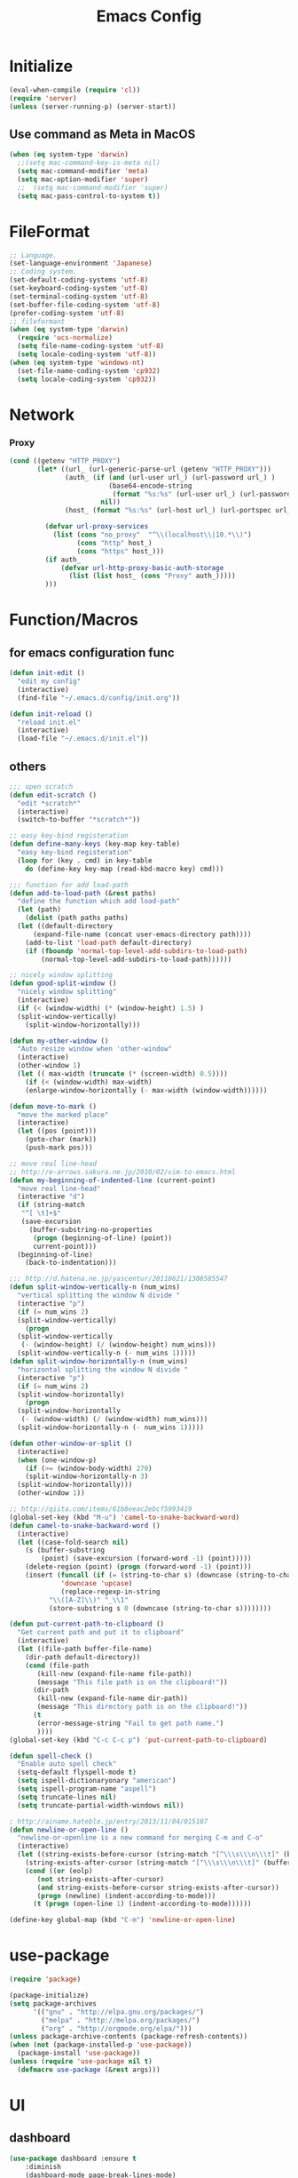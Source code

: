 #+TITLE: Emacs Config
#+STARTUP: overview

* Initialize
#+BEGIN_SRC emacs-lisp
  (eval-when-compile (require 'cl))
  (require 'server)
  (unless (server-running-p) (server-start))
#+end_src
** Use command as Meta in MacOS
#+begin_src emacs-lisp
  (when (eq system-type 'darwin)
    ;;(setq mac-command-key-is-meta nil)
    (setq mac-command-modifier 'meta)
    (setq mac-option-modifier 'super)
    ;;  (setq mac-command-modifier 'super)
    (setq mac-pass-control-to-system t))
#+end_src
* FileFormat
#+begin_src emacs-lisp
  ;; Language.
  (set-language-environment 'Japanese)
  ;; Coding system.
  (set-default-coding-systems 'utf-8)
  (set-keyboard-coding-system 'utf-8)
  (set-terminal-coding-system 'utf-8)
  (set-buffer-file-coding-system 'utf-8)
  (prefer-coding-system 'utf-8)
  ;; fileformant
  (when (eq system-type 'darwin)
    (require 'ucs-normalize)
    (setq file-name-coding-system 'utf-8)
    (setq locale-coding-system 'utf-8))
  (when (eq system-type 'windows-nt)
    (set-file-name-coding-system 'cp932)
    (setq locale-coding-system 'cp932))
#+end_src
* Network
*** Proxy
#+begin_src emacs-lisp
  (cond ((getenv "HTTP_PROXY")
         (let* ((url_ (url-generic-parse-url (getenv "HTTP_PROXY")))
                (auth_ (if (and (url-user url_) (url-password url_) )
                           (base64-encode-string
                            (format "%s:%s" (url-user url_) (url-password url_)))
                         nil))
                (host_ (format "%s:%s" (url-host url_) (url-portspec url_))))

           (defvar url-proxy-services
             (list (cons "no_proxy"  "^\\(localhost\\|10.*\\)")
                   (cons "http" host_)
                   (cons "https" host_)))
           (if auth_
               (defvar url-http-proxy-basic-auth-storage
                 (list (list host_ (cons "Proxy" auth_)))))
           )))
#+end_src
* Function/Macros
** for emacs configuration func
#+begin_src emacs-lisp
  (defun init-edit ()
    "edit my config"
    (interactive)
    (find-file "~/.emacs.d/config/init.org"))

  (defun init-reload ()
    "reload init.el"
    (interactive)
    (load-file "~/.emacs.d/init.el"))
#+end_src
** others
#+begin_src emacs-lisp
  ;;; open scratch
  (defun edit-scratch ()
    "edit *scratch*"
    (interactive)
    (switch-to-buffer "*scratch*"))

  ;; easy key-bind registeration
  (defun define-many-keys (key-map key-table)
    "easy key-bind registeration"
    (loop for (key . cmd) in key-table
      do (define-key key-map (read-kbd-macro key) cmd)))

  ;;; function for add load-path
  (defun add-to-load-path (&rest paths)
    "define the function which add load-path"
    (let (path)
      (dolist (path paths paths)
    (let ((default-directory
        (expand-file-name (concat user-emacs-directory path))))
      (add-to-list 'load-path default-directory)
      (if (fboundp 'normal-top-level-add-subdirs-to-load-path)
          (normal-top-level-add-subdirs-to-load-path))))))

  ;; nicely window splitting
  (defun good-split-window ()
    "nicely window splitting"
    (interactive)
    (if (< (window-width) (* (window-height) 1.5) )
    (split-window-vertically)
      (split-window-horizontally)))

  (defun my-other-window ()
    "Auto resize window when 'other-window"
    (interactive)
    (other-window 1)
    (let (( max-width (truncate (* (screen-width) 0.5))))
      (if (< (window-width) max-width)
      (enlarge-window-horizontally (- max-width (window-width))))))

  (defun move-to-mark ()
    "move the marked place"
    (interactive)
    (let ((pos (point)))
      (goto-char (mark))
      (push-mark pos)))

  ;; move real line-head
  ;; http://e-arrows.sakura.ne.jp/2010/02/vim-to-emacs.html
  (defun my-beginning-of-indented-line (current-point)
    "move real line-head"
    (interactive "d")
    (if (string-match
     "^[ \t]+$"
     (save-excursion
       (buffer-substring-no-properties
        (progn (beginning-of-line) (point))
        current-point)))
    (beginning-of-line)
      (back-to-indentation)))

  ;;; http://d.hatena.ne.jp/yascentur/20110621/1308585547
  (defun split-window-vertically-n (num_wins)
    "vertical splitting the window N divide "
    (interactive "p")
    (if (= num_wins 2)
    (split-window-vertically)
      (progn
    (split-window-vertically
     (- (window-height) (/ (window-height) num_wins)))
    (split-window-vertically-n (- num_wins 1)))))
  (defun split-window-horizontally-n (num_wins)
    "horizontal splitting the window N divide "
    (interactive "p")
    (if (= num_wins 2)
    (split-window-horizontally)
      (progn
    (split-window-horizontally
     (- (window-width) (/ (window-width) num_wins)))
    (split-window-horizontally-n (- num_wins 1)))))

  (defun other-window-or-split ()
    (interactive)
    (when (one-window-p)
      (if (>= (window-body-width) 270)
      (split-window-horizontally-n 3)
    (split-window-horizontally)))
    (other-window 1))

  ;; http://qiita.com/items/61b8eeac2ebcf5993419
  (global-set-key (kbd "M-u") 'camel-to-snake-backward-word)
  (defun camel-to-snake-backward-word ()
    (interactive)
    (let ((case-fold-search nil)
      (s (buffer-substring
          (point) (save-excursion (forward-word -1) (point)))))
      (delete-region (point) (progn (forward-word -1) (point)))
      (insert (funcall (if (= (string-to-char s) (downcase (string-to-char s)))
               'downcase 'upcase)
               (replace-regexp-in-string
            "\\([A-Z]\\)" "_\\1"
            (store-substring s 0 (downcase (string-to-char s))))))))

  (defun put-current-path-to-clipboard ()
    "Get current path and put it to clipboard"
    (interactive)
    (let ((file-path buffer-file-name)
      (dir-path default-directory))
      (cond (file-path
         (kill-new (expand-file-name file-path))
         (message "This file path is on the clipboard!"))
        (dir-path
         (kill-new (expand-file-name dir-path))
         (message "This directory path is on the clipboard!"))
        (t
         (error-message-string "Fail to get path name.")
         ))))
  (global-set-key (kbd "C-c C-c p") 'put-current-path-to-clipboard)

  (defun spell-check ()
    "Enable auto spell check"
    (setq-default flyspell-mode t)
    (setq ispell-dictionaryonary "american")
    (setq ispell-program-name "aspell")
    (setq truncate-lines nil)
    (setq truncate-partial-width-windows nil))

  ; http://ainame.hateblo.jp/entry/2013/11/04/015107
  (defun newline-or-open-line ()
    "newline-or-openline is a new command for merging C-m and C-o"
    (interactive)
    (let ((string-exists-before-cursor (string-match "[^\\\s\\\n\\\t]" (buffer-substring (point-at-bol) (point))))
      (string-exists-after-cursor (string-match "[^\\\s\\\n\\\t]" (buffer-substring (point) (point-at-eol)))))
      (cond ((or (eolp)
         (not string-exists-after-cursor)
         (and string-exists-before-cursor string-exists-after-cursor))
         (progn (newline) (indent-according-to-mode)))
        (t (progn (open-line 1) (indent-according-to-mode))))))

  (define-key global-map (kbd "C-m") 'newline-or-open-line)
#+end_src
* use-package
#+begin_src emacs-lisp
  (require 'package)

  (package-initialize)
  (setq package-archives
        '(("gnu" . "http://elpa.gnu.org/packages/")
          ("melpa" . "http://melpa.org/packages/")
          ("org" . "http://orgmode.org/elpa/")))
  (unless package-archive-contents (package-refresh-contents))
  (when (not (package-installed-p 'use-package))
    (package-install 'use-package))
  (unless (require 'use-package nil t)
    (defmacro use-package (&rest args)))
#+end_src
* UI
** dashboard
#+begin_src emacs-lisp
  (use-package dashboard :ensure t
      :diminish
      (dashboard-mode page-break-lines-mode)
      :custom
      (dashboard-startup-banner 3)
      (dashboard-items '((recents . 15)
		 (projects . 5)
		 (bookmarks . 5)
		 (agenda)))
      :hook
      (after-init . dashboard-setup-startup-hook)
      :config
      (setq inhibit-startup-screen t))
#+end_src
** Tab
#+begin_src emacs-lisp
  (use-package tabbar
    :ensure t
    :config
    (tabbar-mode))
#+end_src
** Window
#+begin_src emacs-lisp
  (use-package hydra :ensure t)
  (use-package ace-window :ensure hydra
    :functions hydra-frame-window/body
    :bind
    ("C-M-o" . hydra-frame-window/body)
    :custom
    (aw-keys '(?j ?k ?l ?i ?o ?h ?y ?u ?p))
    :custom-face
    (aw-leading-char-face ((t (:height 4.0 :foreground "#f1fa8c")))))
#+end_src
** IDE Like Tag list
#+begin_src emacs-lisp
    (use-package imenu-list :ensure t
      :bind
      ("<f11>" . imenu-list-smart-toggle)
      :custom
      (imenu-list-focus-after-activation t)
      (imenu-list-auto-resize nil))
#+end_src
** IDE Like File Tree
#+begin_src emacs-lisp
  (use-package neotree :ensure projectile
    :after projectile
    :commands (neotree-show neotree-hide neotree-dir neotree-find)
    :custom
    (neo-theme 'nerd2)
    :bind
    ("<f10>" . neotree-projectile-action))
#+end_src
** rainbow indent
#+begin_src emacs-lisp
  (use-package highlight-indent-guides :ensure t
    :config
    :hook
      ((prog-mode yaml-mode) . highlight-indent-guides-mode)
      :custom
      (highlight-indent-guides-auto-enabled t)
      (highlight-indent-guides-responsive t)
      (highlight-indent-guides-method 'character))
#+end_src
** paren
*** rainbow delimiters
 #+begin_src emacs-lisp
   (use-package rainbow-delimiters :ensure t
     :hook
     (prog-mode . rainbow-delimiters-mode))
 #+end_src
*** colorise
#+begin_src emacs-lisp
  (use-package paren
    :ensure nil
    :hook
    (after-init . show-paren-mode)
    :custom
    (show-paren-style 'mixed)
    (show-paren-when-point-inside-paren t)
    (show-paren-when-point-in-periphery t)
    :config
    (show-paren-mode 1))

#+end_src
** modeline
*** dont show unneccesary window
#+begin_src emacs-lisp
  (use-package hide-mode-line :ensure t
    :hook
    ((imenu-list-minor-mode) . hide-mode-line-mode))
#+end_src
** minimap
#+begin_src emacs-lisp
    (use-package minimap :ensure t
      :commands
      (minimap-bufname minimap-create minimap-kill)
      :custom
      (minimap-major-modes '(prog-mode))

      (minimap-window-location 'right)
      (minimap-update-delay 0.2)
      (minimap-minimum-width 20)
      :bind
      ("C-c m" . ladicle/toggle-minimap)
      )
#+end_src
** others
*** show limit line
#+begin_src emacs-lisp
  (use-package fill-column-indicator :ensure t
    :hook
    ((markdown-mode
      python-mode
      git-commit-mode) . fci-mode))
#+end_src
others
  #+begin_src emacs-lisp
      (setq scroll-preserve-screen-position nil)
      (setq next-screen-context-lines 1)
      ;; Scroll window on a line-by-line basis
      (setq scroll-conservatively 1000)
      (setq scroll-step 1)
      (setq scroll-margin 0) ; default=0
      (setq yank-excluded-properties t)
      (transient-mark-mode 1)

      (setq frame-title-format "%f")
      (global-linum-mode 0)
      (setq linum-format "%2d")
      (setq linum-delay t)
      (defadvice linum-schedule (around my-linum-schedule () activate)
        (run-with-idle-timer 0.2 nil #'linum-update-current))
      (setq-default tab-width 4)
      (setq-default indent-tabs-mode nil)

      (size-indication-mode t)

      (setq-default show-trailing-whitespace t)
      (set-face-background 'trailing-whitespace "#b14770")

      (defface hlline-face
        '((((class color)
        (background dark))
           (:background "dark slate gray"))
          (((class color)
        (background light))
           (:background  "#98FB98"))
          (t
           ()))
        "*Face used by hl-line.")
      (setq hl-line-face 'hlline-face)

      (display-time)
      (column-number-mode t)
      (line-number-mode t)
      (blink-cursor-mode 1)
      (transient-mark-mode 1)
      (set-scroll-bar-mode 'right); GUI emacs
      (which-function-mode 1)

      (auto-image-file-mode t)
#+end_src
*** show line mode
#+begin_src emacs-lisp
  (global-linum-mode t)
#+end_src
*** beacon
#+begin_src emacs-lisp
 (use-package beacon :ensure t
    :custom
    (beacon-color "yellow")
    :config
    (beacon-mode 1))
#+end_src
** Font
#+begin_src emacs-lisp
  (let ((ws window-system))
    (cond ((eq system-type 'windows-nt)
           (set-face-attribute 'default nil
                               :family "Cica"
                               :height 120)
           (set-fontset-font nil 'japanese-jisx0208 (font-spec :family "Cica" :size 18)))
          ((eq system-type 'ns)
           (set-face-attribute 'default nil
                               :family "Cica"
                               :height 100)
           (set-fontset-font nil 'japanese-jisx0208 (font-spec :family "Cica")))
          ( t
            (set-face-attribute 'default nil
                                :family "Cica"
                                :height 140)
            (set-fontset-font nil 'japanese-jisx0208 (font-spec :family "Cica")))))
#+end_src
* Backup
#+begin_src emacs-lisp
  ;; backup autosave
  ;(require 'auto-save-buffers)
  ;(run-with-idle-timer 5 t 'auto-save-buffers)
  ;; http://d.hatena.ne.jp/tomoya/20110217/1297928222
  (when (require 'recentf-ext nil t)
    (setq recentf-max-saved-items 500)
    (setq recentf-exclude '(".recentf"))
    (setq recentf-auto-cleanup 10)
    (setq recentf-auto-save-timer
      (run-with-idle-timer 30 t 'recentf-save-list))
    (recentf-mode 1))

  (setq make-backup-files nil)
  (setq auto-save-default nil)
  (add-to-list 'backup-directory-alist
           (cons "." "~/.emacs.d/backups/"))
  (setq auto-save-file-name-transforms
    `((".*" , (expand-file-name "~/.emacs.d/backups/") t)))
  (setq version-control t)
  (setq auto-save-list-file-name nil)
  (setq auto-save-list-file-prefix nil)

  (setq kept-old-versions 1)
  (setq kept-new-versions 2)
  (setq delete-old-versions t)
  (setq bookmark-save-flag 1)
  (setq bookmark-sort-flag nil)
  (defun bookmark-arrange-latest-top ()
    (let ((latest (bookmark-get-bookmark bookmark)))
      (setq bookmark-alist (cons latest (delq latest bookmark-alist))))
    (bookmark-save))
  (add-hook 'bookmark-after-jump-hook 'bookmark-arrange-latest-top)
#+end_src
* Keybinds
#+begin_src emacs-lisp
  (define-many-keys global-map
    '(("C-h" . delete-backward-char)
      ("<f1>" . help-for-help)
      ("C-c i" . indent-region )
      ("C-c C-i" . dabbrev-expand )
      ("C-c );" . comment-region )
      ("C-c :" . uncomment-region )
      ("C-\\" . nil )
      ("C-m" . newline-and-indent)
      ("C-c l" . toggle-truncate-lines)
      ("C-t" . nil)
      ;;    ("C-x C-o" . my-other-window)
      ("M-y" . backward-kill-word )
      ("C-x o" . browse-url-at-point )
      ("C-x C-g" . goto-line )
      ;; window-move
      ("C-x w h" . windmove-left)
      ("C-x w j" . windmove-down)
      ("C-x w k" . windmove-up)
      ("C-x w l" . windmove-right)
      ;; window-split
      ("C-x SPC" . good-split-window)
      ("C-x -" . split-window-vertically)
      ("C-x |" . split-window-horizontally)
      ("C-c C-@" . move-to-mark)
      ("C-c C-e" . edit-init)
      ("C-x C-z" . nil)
      ("C-a" . my-beginning-of-indented-line)
      ("M-p" . scroll-down)
      ("M-n" . scroll-up)
      ("M-g" . goto-line)
      ("C-M-h" . delete-horizontal-space)
      ("M-f" . forward-word)
      ))

  (define-key minibuffer-local-map (kbd "C-w") 'backward-kill-word)
#+end_src
* Scratch
#+begin_src emacs-lisp
  (setq inhibit-startup-message nil)
    (defun my-make-scratch (&optional arg)
      "DONT delete *scratch* buffer"
      (interactive)
      (progn
        (set-buffer (get-buffer-create "*scratch*"))
        (funcall initial-major-mode)
        (erase-buffer)
        (when (and initial-scratch-message (not inhibit-startup-message))
          (insert initial-scratch-message))
        (or arg (progn (setq arg 0)
                       (switch-to-buffer "*scratch*")))
        (cond ((= arg 0) (message "*scratch* is cleared up."))
              ((= arg 1) (message "another *scratch* is created")))))
    (add-hook 'kill-buffer-query-functions
              (lambda ()
                (if (string= "*scratch*" (buffer-name))
                    (progn (my-make-scratch 0) nil)
                  t)))

    (add-hook 'after-save-hook
              (lambda ()
                (unless (member (get-buffer "*scratch*") (buffer-list))
                  (my-make-scratch 1))))

#+END_SRC
* Plugin
** helm
#+BEGIN_SRC emacs-lisp
  (use-package helm
    :ensure t

    :bind (("M-x" . helm-M-x)
           ("C-;" . helm-M-x)
           ("C-x C-f" . helm-find-files)
           ("C-x C-r" . helm-recentf)
           ("C-x  b". helm-buffers-list)
           ("C-c  b". helm-buffers-list)
           ("M-y" . helm-show-kill-ring))
    :config
    ;; enable C-h as delete in helm-minibuffer
    (define-key helm-map (kbd "C-h") 'delete-backward-char)
    ;; Emulate `kill-line' in helm minibuffer
    (setq helm-delete-minibuffer-contents-from-point t)
    (define-key helm-map (kbd "C-w") 'backward-kill-word)
    )

#+END_SRC
** enable C-h as delete in helm-minibuffer
#+begin_src emacs-lisp
 ; (define-key helm-map (kbd "C-h") 'delete-backward-char)
;  (define-key helm-find-files-map (kbd "C-h") 'delete-backward-char)
#+end_src
** Emulate `kill-line' in helm minibuffer
#+begin_src emacs-lisp
;  (setq helm-delete-minibuffer-contents-from-point t)
#+end_src
** auto-complete

#+BEGIN_SRC emacs-lisp
  (use-package auto-complete :ensure t
    :config
    (require 'auto-complete-config)
    (global-auto-complete-mode t)
    (setq ac-use-menu-map t)
    (setq ac-use-fuzzy t)
    )
#+end_src

** others
#+begin_src emacs-lisp
    (use-package markdown-mode
      :ensure t
      :mode (("\\.md\\'". markdown-mode)))

    (use-package markdown-preview-mode
      :ensure t
      :mode (("\\.md\\'". markdown-preview-mode)))

    (use-package rainbow-delimiters
      :ensure t)

    (use-package yaml-mode
      :ensure t
      :mode (("\\.ya?ml\\'". yaml-mode)))

    (use-package powerline
      :ensure t
      :config
      (powerline-center-theme))

    (use-package hlinum
      :ensure t)

  (use-package git-gutter+ :ensure t
    :custom
    (git-gutte+r:modified-sign "~")
    (git-gutter+:added-sign    "+")
    (git-gutter+:deleted-sign  "-")
    :config
    (global-git-gutter+-mode +1))

    (use-package color-identifiers-mode
      :ensure t)

    (use-package molokai-theme
      :ensure t)

    (use-package which-key
      :ensure t
      :hook (after-init . which-key-mode))

    (use-package projectile
      :ensure t
      :config
      (projectile-mode t)
      (define-key projectile-mode-map (kbd "s-p") 'projectile-command-map)
      (define-key projectile-mode-map (kbd "C-c p") 'projectile-command-map)
      (setq projectile-completion-system 'helm)
      (setq projectile-git-submodule-command nil))

    (use-package helm-projectile
      :ensure t
      :after (helm projectile)
      :config
      (helm-projectile-on))

    (use-package hl-todo
      :ensure t
      :config
      (progn
        (setq hl-todo-activate-in-modes '(prog-mode markdown-mode))
        (global-hl-todo-mode 1)))

    (use-package editorconfig
      :ensure t)

    (use-package magit
      :ensure t
      :config (global-set-key (kbd "C-x g") 'magit-status))

    (use-package helm-ghq
      :ensure t
      :bind
      ("C-c C-g" . helm-ghq))

  (use-package ag :ensure t)
#+END_SRC
** resolve PATH in GUI
#+begin_src emacs-lisp
  (use-package exec-path-from-shell
    :ensure t
    :config
    (when (memq window-system '(mac ns x))
      (exec-path-from-shell-initialize)))
#+end_src
* Org-mode
** keybind
#+begin_src emacs-lisp
  (define-key global-map "\C-cc" 'org-capture)
  (define-key global-map "\C-ca" 'org-agenda)
#+end_src
** file path
#+begin_src emacs-lisp
  (setq org-agenda-files '("~/org"))
  (setq org-refile-targets '((org-agenda-files :maxlevel . 3)))
#+end_src
** snippet
#+BEGIN_SRC emacs-lisp
(setq org-structure-template-alist
  '(("l" "#+begin_src emacs-lisp\n?\n#+end_src" "<src lang=\"emacs-lisp\">\n?\n</src>")))
#+end_src
** org templates
#+begin_src emacs-lisp
  (setq org-capture-templates
        '(("t" "New TODO" entry
           (file+headline "~/org/todo.org" "TODO")
           "* TODO %?\n\n")
          ("m" "Memo" entry
           (file+headline "~/org/memo.org" "MEMO")
           "* %U%?\n%i\n%a")))
#+end_src
** show todo in agenda
#+begin_src emacs-lisp
(setq org-agenda-files '("~/org/todo.org"))
#+end_src
** org-bullets
#+begin_src emacs-lisp
  (use-package org-bullets :ensure t
    :hook (org-mode . org-bullets-mode))
#+end_src
** others
#+begin_src emacs-lisp
  (setq org-hide-leading-stars t)
#+end_src
* LSP
#+begin_src emacs-lisp
  (use-package lsp-mode :ensure t
    :commands lsp)

  (use-package company-lsp :ensure t)
  (use-package lsp-ui :ensure t
    :config
    (add-hook 'lsp-mode-hook 'lsp-ui-mode))

  (use-package company :ensure t
    :config
    (global-company-mode)
    (push 'company-lsp company-backends))
#+end_src
** for python lsp
#+begin_src emacs-lisp
  (use-package python-mode :ensure t
    :config
    (add-hook 'python-mode-hook #'lsp))

  (use-package conda :ensure t
    :init
    (custom-set-variables '(conda-anaconda-home "~/miniconda3")))
#+end_src
* Etc
** Pomodoro
#+begin_src emacs-lisp
  (use-package org-pomodoro
    :ensure t
    :after org-agenda
    :bind (:map org-agenda-mode-map
                ("p" . org-pomodoro)))
#+end_src
** recentf
#+begin_src emacs-lisp
  (setq recentf-max-saved-items 100)
  (setq recentf-exclude
        '(
          "/recentf"
          "COMMIT_EDITMSG"
          "/.?TAGS" "^/sudo:"
          "/\\.emacs\\.d/games/*-scores"
          "/\\.emacs\\.d/\\.cask/"))
  (setq recentf-auto-save-timer (run-with-idle-timer 30 t 'recentf-save-list))

  (recentf-mode 1)
  (bind-key "C-c っ" 'helm-recentf)
  (bind-key "C-c r" 'helm-recentf)
#+end_src
*** all cache will be cleared when opening remove file in offline
#+begin_src emacs-lisp
  (setq recentf-auto-cleanup 'never)
#+end_src
*** dont user dialog box
#+begin_src emacs-lisp
  (setq use-dialog-box nil)
  (defalias 'message-box 'message)
#+end_src
*** sec showing keystrokes
#+begin_src emacs-lisp
    (setq echo-keystrokes 0.1)
    (setq large-file-worning-threshold (* 25 1024 1024))
    ;; ミニバッファで入力を取り消しても履歴に残す
    ;; 誤って取り消して入力が失われるのを防ぐため
    (defadvice abort-recursive-edit (before minibuffer-save activate)
      (when (eq (selected-window) (active-minibuffer-window))
        (add-to-history minibuffer-history-variable (minibuffer-contents))))

    (setq max-specpdl-size 6000)
    (setq max-lisp-eval-depth 1000)
    ;; save mini-buffer history
    (savehist-mode 1)
#+end_src
*** Auto-Insert File
#+begin_src emacs-lisp
    (auto-insert-mode t)
#+end_src
*** ido.el
#+begin_src emacs-lisp
    ;;; ido.el
    (ido-mode 1)                            ; コマンドがidoのものに置き換わる
    (ido-everywhere 1)                      ; バッファ名・ファイル名入力全てがidoに置き換わる
#+end_src
*** output a result of eval
#+begin_src emacs-lisp
    (setq eval-expression-print-length nil)
#+end_src
*** C-x C-u/C-l upper / lower
#+begin_src emacs-lisp
  (put 'upcase-region 'disabled nil)
  (put 'downcase-region 'disabled nil)
#+end_src
*** search by selected word
#+begin_src emacs-lisp
    (defadvice isearch-mode
      (around isearch-mode-default-string
          (forward &optional regexp op-fun recursive-edit word-p) activate)
      (if (and transient-mark-mode mark-active (not (eq (mark) (point))))
      (progn
        (isearch-update-ring (buffer-substring-no-properties (mark) (point)))
        (deactivate-mark)
        ad-do-it
        (if (not forward)
            (isearch-repeat-backward)
          (goto-char (mark))
          (isearch-repeat-forward)))
        ad-do-it))
#+end_src
*** ignore case in completion
#+begin_src emacs-lisp
(setq completion-ignore-case t)
(setq read-file-name-completion-ignore-case t)
#+end_src
*** 略語展開・補完を行うコマンドをまとめる
#+begin_src emacs-lisp
  (setq hippie-expand-try-functions-list
        '(try-complete-file-name-partially ;ファイル名の一部
          try-complete-file-name          ;ファイル名全体
          try-expand-all-abbrevs          ; 静的略語展開
          try-expand-dabbrev              ; 動的略語展開(カレントバッファ)
          try-expand-dabbrev-all-buffers  ; 動的略語展開 (全バッファ)
          try-expand-dabbrev-from-kill    ; 動的略語展開(キルリング : M-w / C-w の履歴
          try-complete-lisp-symbol-partially ; Lisp シンボル名の一部
          try-complete-lisp-symbol        ; Lispシンボル名全体
          ))
#+end_src

#+begin_src emacs-lisp
    (setq delete-auto-save-files t)

    (global-auto-revert-mode 1)

    (defalias 'yes-or-no-p 'y-or-n-p)
    (tool-bar-mode 0)
    (scroll-bar-mode 1)
    (menu-bar-mode 1)
    (set-locale-environment nil)

  ;; 部分一致の補間機能を使う
  (if (string-match "^23\." emacs-version)
      (partial-completion-mode t))
  ;; ファイルを開いた時に以前編集していた場所に移動
  (load "saveplace")
  (setq-default save-place t)

  ;; ignore byte-complie warnings
  (setq byte-compile-warnings '(not nresolved
                    free-vars
                    callargs
                    redefine
                    obsolete
                    noruntime
                    cl-funcitons
                    interactive-only))

  ;; window移動
  ;; http://d.hatena.ne.jp/tomoya/20120512/1336832436
  (windmove-default-keybindings 'super)
  ;;Mac用
  ;; (windmove-default-keybindings 'meta)
  ;; (Windmove-default-keybindings) 引数なしの場合はShift

  ;; ウィンドウ操作の履歴をundo/redo
  ;; C-c <left> / C-c <right>
  (when (fboundp 'winner-mode)
    (winner-mode t))

  (setq ring-bell-function 'my-bell-function)
  (setq ring-bell-function 'ignore)

  ;; http://qiita.com/items/f0db094fde6640143f42
  (if (file-directory-p (expand-file-name "~/bin"))
      (progn
    (add-to-list 'exec-path (expand-file-name "~/bin"))
    (setenv "PATH" (mapconcat 'identity exec-path ":"))))
  ;;; kill-ring
  (setq kill-ring-max 20)

  (setq cursor-in-non-selected-windows nil)
  (setq-default indicate-empty-lines t)
  (setq isearch-lazy-highlight-initial-delay 0)
  (setq initial-scratch-message "Scratch\n========\n\n")

  ;; line-space
  (setq-default line-spacing 1)
  (global-set-key [f12] 'speedbar)

  (defface my-hl-line-face
    '((((class clolor) (background dark))
       (:background "NavyBlue" t))
      (((class color) (background light))
       (:background "LightGoldenrodYellow" t))
      (t (:bold t)))
    "hl-line's my face")
  (setq hl-line-face 'my-hl-line-face)
  (global-hl-line-mode t)

  (windmove-default-keybindings)
  (define-key mode-specific-map "c" 'compile)

  ;;http://dev.ariel-networks.com/wp/documents/aritcles/emacs/part16
  (defadvice kill-region (around kill-word-or-kill-region activate)
    (if (and (interactive-p) transient-mark-mode (not mark-active))
    (backward-kill-word 1)
      ad-do-it))

  ;; minibuffer
  (define-key minibuffer-local-completion-map (kbd "C-w") 'backward-kill-word)

  (setq kill-whole-line t)
 #+end_src
*** cua-mode
#+begin_src emacs-lisp
  ;;; cua-mode
  (cua-mode t)
  (setq cua-enable-cua-keys nil)
#+end_src
*** supress Warning
#+begin_src emacs-lisp

  (setq byte-compile-warnings
        '(not
          free-vars
          unresolved
          callargs
          redefine
          ;; obsolete
          noruntime
          cl-functions
          interactive-only
          ;; make-local
          ))
#+end_src
** Turnig
#+begin_src emacs-lisp
  ;; GC size
  (setq gc-cons-threshold (* 5242880 2))
  ;; log size
  (setq message-log-max 1000)
  ;; history
  (setq history-length 1000)

  (setq enable-recursice-minibuffers t)
#+end_src
* local configration
#+begin_src emacs-lisp
  (when (file-exists-p "~/.emacs.d/local.el")
    (load-file  "~/.emacs.d/local.el"))
#+end_src
